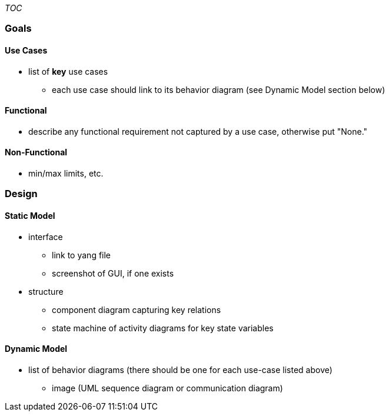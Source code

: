 __TOC__

[[goals]]
=== Goals

[[use-cases]]
==== Use Cases

* list of *key* use cases
** each use case should link to its behavior diagram (see Dynamic Model
section below)

[[functional]]
==== Functional

* describe any functional requirement not captured by a use case,
otherwise put "None."

[[non-functional]]
==== Non-Functional

* min/max limits, etc.

[[design]]
=== Design

[[static-model]]
==== Static Model

* interface
** link to yang file
** screenshot of GUI, if one exists
* structure
** component diagram capturing key relations
** state machine of activity diagrams for key state variables

[[dynamic-model]]
==== Dynamic Model

* list of behavior diagrams (there should be one for each use-case
listed above)
** image (UML sequence diagram or communication diagram)

